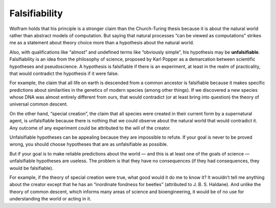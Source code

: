 Falsifiability
--------------

Wolfram holds that his principle is a stronger claim than the Church-Turing thesis because it is about the natural world rather than abstract models of computation. But saying that natural processes “can be viewed as computations” strikes me as a statement about theory choice more than a hypothesis about the natural world.

Also, with qualifications like “almost” and undefined terms like “obviously simple”, his hypothesis may be **unfalsifiable**. Falsifiability is an idea from the philosophy of science, proposed by Karl Popper as a demarcation between scientific hypotheses and pseudoscience. A hypothesis is falsifiable if there is an experiment, at least in the realm of practicality, that would contradict the hypothesis if it were false.

For example, the claim that all life on earth is descended from a common ancestor is falsifiable because it makes specific predictions about similarities in the genetics of modern species (among other things). If we discovered a new species whose DNA was almost entirely different from ours, that would contradict (or at least bring into question) the theory of universal common descent.

On the other hand, “special creation”, the claim that all species were created in their current form by a supernatural agent, is unfalsifiable because there is nothing that we could observe about the natural world that would contradict it. Any outcome of any experiment could be attributed to the will of the creator.

Unfalsifiable hypotheses can be appealing because they are impossible to refute. If your goal is never to be proved wrong, you should choose hypotheses that are as unfalsifiable as possible.

But if your goal is to make reliable predictions about the world — and this is at least one of the goals of science — unfalsifiable hypotheses are useless. The problem is that they have no consequences (if they had consequences, they would be falsifiable).

For example, if the theory of special creation were true, what good would it do me to know it? It wouldn’t tell me anything about the creator except that he has an “inordinate fondness for beetles” (attributed to J. B. S. Haldane). And unlike the theory of common descent, which informs many areas of science and bioengineering, it would be of no use for understanding the world or acting in it.